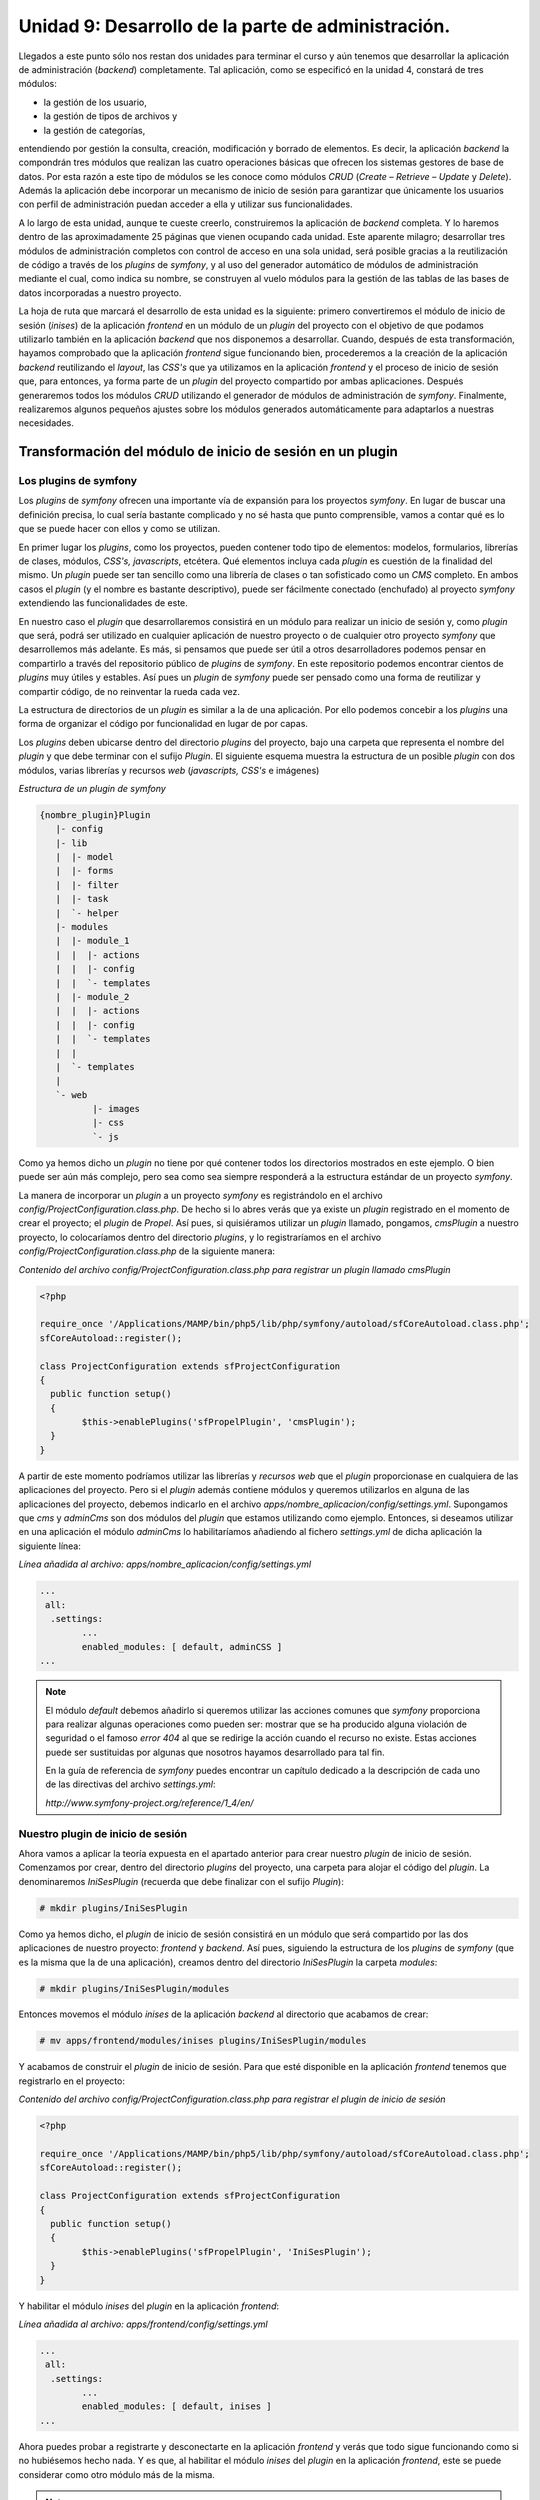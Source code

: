 Unidad 9: Desarrollo de la parte de administración.
===================================================

Llegados a este punto sólo nos restan dos unidades para terminar el curso y aún
tenemos que desarrollar la aplicación de administración (*backend*) completamente.
Tal aplicación, como se especificó en la unidad 4, constará de tres módulos: 

* la gestión de los usuario,
* la gestión de tipos de archivos y
* la gestión de categorías,

entendiendo por gestión la consulta, creación, modificación y borrado de 
elementos. Es decir, la aplicación *backend* la compondrán tres módulos que 
realizan las cuatro operaciones básicas que ofrecen los sistemas gestores de base
de datos. Por esta razón a este tipo de módulos se les conoce como módulos *CRUD*
(*Create – Retrieve – Update* y *Delete*). Además la aplicación debe incorporar
un mecanismo de inicio de sesión para garantizar que únicamente los usuarios con 
perfil de administración puedan acceder a ella y utilizar sus funcionalidades. 

A lo largo de esta unidad, aunque te cueste creerlo, construiremos la aplicación
de *backend* completa. Y lo haremos dentro de las aproximadamente 25 páginas que
vienen ocupando cada unidad. Este aparente milagro; desarrollar tres módulos de
administración completos con control de acceso en una sola unidad, será posible
gracias a la reutilización de código a través de los *plugins* de *symfony*, y 
al uso del generador automático de módulos de administración mediante el cual,
como indica su nombre, se construyen al vuelo módulos para la gestión de las 
tablas de las bases de datos incorporadas a nuestro proyecto.

La hoja de ruta que marcará el desarrollo de esta unidad es la siguiente: primero 
convertiremos el módulo de inicio de sesión (*inises*) de la aplicación *frontend*
en un módulo de un *plugin* del proyecto con el objetivo de que podamos utilizarlo
también en la aplicación *backend* que nos disponemos a desarrollar. Cuando, 
después de esta transformación, hayamos comprobado que la aplicación *frontend*
sigue funcionando bien, procederemos a la creación de la aplicación *backend*
reutilizando el *layout*, las *CSS's* que ya utilizamos en la aplicación *frontend*
y el proceso de inicio de sesión que, para entonces, ya forma parte de un *plugin*
del proyecto compartido por ambas aplicaciones. Después generaremos todos los 
módulos *CRUD* utilizando el generador de módulos de administración de *symfony*.
Finalmente, realizaremos algunos pequeños ajustes sobre los módulos generados
automáticamente para adaptarlos a nuestras necesidades.


Transformación del módulo de inicio de sesión en un plugin
----------------------------------------------------------

Los plugins de symfony
^^^^^^^^^^^^^^^^^^^^^^

Los *plugins* de *symfony* ofrecen una importante vía de expansión para los 
proyectos *symfony*. En lugar de buscar una definición precisa, lo cual sería 
bastante complicado y no sé hasta que punto comprensible, vamos a contar qué es
lo que se puede hacer con ellos y como se utilizan.

En primer lugar los *plugins*, como los proyectos, pueden contener todo tipo de
elementos: modelos, formularios, librerías de clases, módulos, *CSS's, javascripts*,
etcétera. Qué elementos incluya cada *plugin* es cuestión de la finalidad del
mismo. Un *plugin* puede ser tan sencillo como una librería de clases o tan 
sofisticado como un *CMS* completo. En ambos casos el *plugin* (y el nombre es 
bastante descriptivo), puede ser fácilmente conectado (enchufado) al proyecto 
*symfony* extendiendo las funcionalidades de este. 

En nuestro caso el *plugin* que desarrollaremos consistirá en un módulo para 
realizar un inicio de sesión y, como *plugin* que será, podrá ser utilizado en 
cualquier aplicación de nuestro proyecto o de cualquier otro proyecto *symfony*
que desarrollemos más adelante. Es más, si pensamos que puede ser útil a otros
desarrolladores podemos pensar en compartirlo a través del repositorio público 
de *plugins* de *symfony*. En este repositorio podemos encontrar cientos de 
*plugins* muy útiles y estables. Así pues un *plugin* de *symfony* puede ser 
pensado como una forma de reutilizar y compartir código, de no reinventar la 
rueda cada vez.

La estructura de directorios de un *plugin* es similar a la de una aplicación. 
Por ello podemos concebir a los *plugins* una forma de organizar el código por
funcionalidad en lugar de por capas. 

Los *plugins* deben ubicarse dentro del directorio *plugins* del proyecto, bajo
una carpeta que representa el nombre del *plugin* y que debe terminar con el 
sufijo *Plugin*. El siguiente esquema muestra la estructura de un posible *plugin*
con dos módulos, varias librerías y recursos *web* (*javascripts, CSS's* e 
imágenes)

*Estructura de un plugin de symfony*

.. code-block:: bash
	
	{nombre_plugin}Plugin 
	   |- config
	   |- lib
	   |  |- model
	   |  |- forms
	   |  |- filter
	   |  |- task
	   |  `- helper
	   |- modules
	   |  |- module_1
	   |  |  |- actions
	   |  |  |- config 
	   |  |  `- templates
	   |  |- module_2
	   |  |  |- actions
	   |  |  |- config 
	   |  |  `- templates
	   |  |
	   |  `- templates 
	   |   
	   `- web
		  |- images
		  |- css
		  `- js


Como ya hemos dicho un *plugin* no tiene por qué contener todos los directorios
mostrados en este ejemplo. O bien puede ser aún más complejo, pero sea como sea 
siempre responderá a la estructura estándar de un proyecto *symfony*. 

La manera de incorporar un *plugin* a un proyecto *symfony* es registrándolo en 
el archivo *config/ProjectConfiguration.class.php*. De hecho si lo abres verás 
que ya existe un *plugin* registrado en el momento de crear el proyecto; el 
*plugin* de *Propel*. Así pues, si quisiéramos utilizar un *plugin* llamado,
pongamos, *cmsPlugin* a nuestro proyecto, lo colocaríamos dentro del directorio 
*plugins*, y lo registraríamos en el archivo 
*config/ProjectConfiguration.class.php* de la siguiente manera:

*Contenido del archivo config/ProjectConfiguration.class.php para registrar un 
plugin llamado cmsPlugin*

.. code-block:: php

	<?php
	
	require_once '/Applications/MAMP/bin/php5/lib/php/symfony/autoload/sfCoreAutoload.class.php';
	sfCoreAutoload::register();
	
	class ProjectConfiguration extends sfProjectConfiguration
	{
	  public function setup()
	  {
		$this->enablePlugins('sfPropelPlugin', 'cmsPlugin');
	  }
	}


A partir de este momento podríamos utilizar las librerías y *recursos web* que
el *plugin* proporcionase en cualquiera de las aplicaciones del proyecto. Pero 
si el *plugin* además contiene módulos y queremos utilizarlos en alguna de las 
aplicaciones del proyecto, debemos indicarlo en el archivo 
*apps/nombre_aplicacion/config/settings.yml*. Supongamos que *cms* y *adminCms*
son dos módulos del *plugin* que estamos utilizando como ejemplo. Entonces, si
deseamos utilizar en una aplicación el módulo *adminCms* lo habilitaríamos 
añadiendo al fichero *settings.yml* de dicha aplicación la siguiente línea:

*Línea añadida al archivo: apps/nombre_aplicacion/config/settings.yml*

.. code-block:: yaml

	...
	 all:
	  .settings:
		...
		enabled_modules: [ default, adminCSS ]
	...


.. note::

   El módulo *default* debemos añadirlo si queremos utilizar las acciones comunes
   que *symfony* proporciona para realizar algunas operaciones como pueden ser:
   mostrar que se ha producido alguna violación de seguridad o el famoso *error 
   404* al que se redirige la acción cuando el recurso no existe. Estas  acciones
   puede ser sustituidas por algunas que nosotros hayamos desarrollado para tal 
   fin. 

   En la guía de referencia de *symfony* puedes encontrar un capítulo dedicado 
   a la descripción de cada uno de las directivas del archivo *settings.yml*:

   *http://www.symfony-project.org/reference/1_4/en/*


Nuestro plugin de inicio de sesión
^^^^^^^^^^^^^^^^^^^^^^^^^^^^^^^^^^

Ahora vamos a aplicar la teoría expuesta en el apartado anterior para crear 
nuestro *plugin* de inicio de sesión. Comenzamos por crear, dentro del directorio
*plugins* del proyecto, una carpeta para alojar el código del *plugin*. La
denominaremos *IniSesPlugin* (recuerda que debe finalizar con el sufijo *Plugin*):

.. code-block:: bash

	# mkdir plugins/IniSesPlugin


Como ya hemos dicho, el *plugin* de inicio de sesión consistirá en un módulo que
será compartido por las dos aplicaciones de nuestro proyecto: *frontend* y 
*backend*. Así pues, siguiendo la estructura de los *plugins* de *symfony* (que
es la misma que la de una aplicación), creamos dentro del directorio *IniSesPlugin*
la carpeta *modules*:

.. code-block:: bash

	# mkdir plugins/IniSesPlugin/modules


Entonces movemos el módulo *inises* de la aplicación *backend* al directorio que
acabamos de crear:

.. code-block:: bash

	# mv apps/frontend/modules/inises plugins/IniSesPlugin/modules


Y acabamos de construir el *plugin* de inicio de sesión. Para que esté 
disponible en la aplicación *frontend* tenemos que registrarlo en el proyecto:

*Contenido del archivo config/ProjectConfiguration.class.php para registrar el
plugin de inicio de sesión*

.. code-block:: php

	<?php
	
	require_once '/Applications/MAMP/bin/php5/lib/php/symfony/autoload/sfCoreAutoload.class.php';
	sfCoreAutoload::register();
	
	class ProjectConfiguration extends sfProjectConfiguration
	{
	  public function setup()
	  {
		$this->enablePlugins('sfPropelPlugin', 'IniSesPlugin');
	  }
	}

Y habilitar el módulo *inises* del *plugin* en la aplicación *frontend*:

*Línea añadida al archivo: apps/frontend/config/settings.yml*

.. code-block:: yaml

	...
	 all:
	  .settings:
		...
		enabled_modules: [ default, inises ]
	...


Ahora puedes probar a registrarte y desconectarte en la aplicación *frontend* y
verás que todo sigue funcionando como si no hubiésemos hecho nada. Y es que, al
habilitar el módulo *inises* del *plugin* en la aplicación *frontend*, este se
puede considerar como otro módulo más de la misma.

.. note::

	Los cambios realizados exigen limpiar la cache para que sean efectivos.


Bueno, ahora que hemos comprobado que todo sigue funcionando, hay que realizar 
algunos retoques para que el módulo *inises* pueda ser realmente utilizado por
otras aplicaciones. En efecto, observa que la acción *executeSignin()* de dicho
módulo realiza una redirección a la acción *executeIndex()* del módulo *gesdoc*:

*Código de la acción executeSignin() del archivo:
plugins/IniSesPlugin/modules/inises/actions/actions.class.php*

.. code-block:: php

        <?php 
        ...
	public function executeSignIn(sfWebRequest $request)
		{
			$this -> form = new LoginForm();
			
			if ($request->isMethod('post'))
			{
				$datos = $request -> getParameter($this->form -> getName());
				$this->form->bind($datos);
				if ($this->form->isValid())
				{
					$usuario = $this -> compruebaUsuario($datos);
					if($usuario instanceof Usuarios) // Existe el usuario con los datos dados
	
					{
						$this -> getUser() -> setAuthenticated(true);
						$this -> getUser() -> setAttribute('id_usuario', $usuario -> getIdUsuario());
						$this -> asociaCredenciales($usuario);
						$this -> redirect('gesdoc/index');
	
					}
					else
					{
						$this -> mensaje = 'Usuario no autorizado';
					}
				}
			}
		}


Observa la línea resaltada que es donde se hace dicha redirección. Esto tiene
sentido cuando es la aplicación *frontend* la que utiliza el inicio de sesión, 
ya que dispone de un módulo denominado así y es allí donde queremos ir cuando 
el proceso de registro de un usuario en la aplicación *frontend* tiene éxito. 
Pero cuando sea otra la aplicación que haga uso del módulo *inises* el proceso 
fallará, ya que por lo general no existirá un módulo denominado *gesdoc* en la 
nueva aplicación, y la redirección cuando se registre satisfactoriamente un 
usuario debe realizarse al módulo y acción que esta nueva aplicación decida. Para
arreglar esto, y aunque aún no lo hemos explicado, utilizaremos el sistema de
enrutamiento de *symfony*. 

En lugar de redirigir a una acción concreta, realizaremos una redirección a una 
ruta y será la aplicación en cuestión quien defina el módulo y la acción 
correspondiente a esa ruta. Las rutas se especifican en los argumentos de las
funciones que esperan pares módulos/acción (como *redirect(), url_for(), 
link_to()*, etcétera) con el nombre que se les haya asignado precedido por el
carácter '@'. De esa forma *symfony* reconoce que debe buscar un par
módulo/acción en el archivo *apps/nombre_aplicacion/config/routing.yml* bautizado
con el nombre indicado tras el carácter '@'. 

Así pues sustituimos en la acción *executeSignin()* del módulo *inises* la ruta 
concreta *'gesdoc/index'* por la ruta parametrizada *'@pagina_inicial'* (este 
nombre lo hemos decidido nosotros).

*Parametrización de la redirección a la acción @pagina_inicial en el archivo
plugins/IniSesPlugin/modules/inises/actions/actions.class.php*

.. code-block:: php

        <?php
	...
	$this -> redirect('@pagina_inicial');
	...


Y en el archivo *apps/frontend/config/routing.yml* añadimos la ruta denominada 
*@pagina_inicial*:

*Trozo del archivo  apps/frontend/config/routing.yml donde se define la ruta 
@ pagina_inicial*

.. code-block:: yaml

	...
	pagina_inicial:
	  url:   /inicio
	  param: { module: gesdoc, action: index }
	...


Por la misma razón debemos parametrizar la redirección que se hace en la acción
*executeSignout()* del módulo *inises* hacia *'gesdoc/index'*. Llamaremos a esta
nueva ruta *'@logout'*. Dicha acción quedaría:

*Código de la acción executeSignOut del archivo 
plugins/IniSesPlugin/modules/inises/actions/actions.class.php*

.. code-block:: php

        <?php
        ...
	public function executeSignOut(sfRequest $request)
	{
		session_destroy();
		$this -> redirect('@logout');
	}


Y tenemos que añadir dicha ruta a la aplicación *frontend*:

*Trozo del archivo  apps/frontend/config/routing.yml donde se define la ruta @ 
logout*

.. code-block:: yaml
	
	...
	logout:
	  url:   /salir
	  param: { module: gesdoc, action: index }
	…


Como hemos tocado archivos de configuración debemos borrar la caché de *symfony*
antes de volver a ejecutar la aplicación.

.. code-block:: bash

	# symfony cc
 
 
Y ya puedes comprobar que todo sigue funcionando igual que antes. La diferencia 
es que tenemos parametrizadas las redirecciones del módulo de inicio de sesión 
de manera que es la aplicación la que decide, mediante la definición de las rutas
*@pagina_inicial* y *@logout*, las acciones a las que se debe redirigir el inicio 
de sesión cuando un usuario se registra adecuadamente o cuando desea desconectarse
de la aplicación. Ahora el *plugin* sí es completamente reutilizable. Es 
importante que observes que aunque sean muchas las líneas que ha ocupado explicar
la transformación del módulo de inicio de sesión en un *plugin*, los cambios
realizados sobre el código son muy pocos. Resumiendo:

* Se crea el directorio para alojar el *plugin*

* Se reubica el módulo de inicio de sesión

* Se parametrizan las redirecciones de este módulo con rutas de *symfony*

* Se definen las rutas en la aplicación.

Cualquier aplicación que utilice este *plugin* para llevar a cabo el inicio de
sesión tan solo tendrá que habilitar el módulo *inises* y definir en su archivo
*routing.yml* las rutas *@pagina_inicial* y *@logout*.


Desarrollo de la aplicación de administración (backend).
--------------------------------------------------------

Creación de la aplicación backend
^^^^^^^^^^^^^^^^^^^^^^^^^^^^^^^^^^^^^^^^^^^^^^^^

Según lo especificado en la unidad 4, la aplicación de administración debe 
facilitar la gestión de las categorías, los tipos de ficheros admitidos y los 
usuarios de la aplicación. Además el acceso a estas funcionalidades debe estar 
restringidos a los usuarios con perfil administrador. 

En este apartado construiremos el esqueleto funcional de la aplicación, 
entendiendo por tal lo siguiente:

* el *layout* y el menú de la aplicación,
* las *CSS's* para la visualización de la aplicación,
* el procedimiento de inicio de sesión para garantizar que únicamente los 
  administradores puedan utilizar la aplicación de administración.

Una vez hecho esto generaremos automáticamente los módulos de administración y 
la aplicación quedará prácticamente finalizada.

Comenzamos por generar la aplicación *backend*:

.. code-block:: bash

	# symfony generate:app backend


Ahora vamos a construir el *layout* y el menú de la misma. En realidad lo que
haremos será reutilizar el mismo *layout* de la aplicación *frontend* y modificar
su menú:

.. code-block:: bash

	# cp apps/frontend/templates/layout.php apps/backend/templates
	# cp apps/frontend/templates/_menu.php apps/backend/templates


Y cambiamos el código del menú por el siguiente:

*Código del partial: apps/backend/templates/_menu.php*

.. code-block:: html+php

	<?php if($sf_user -> hasCredential('administracion')): ?>
		<?php echo link_to('Usuarios','gesusu/index') ?> |
		<?php echo link_to('Categorias','gescat/index') ?> |
		<?php echo link_to('Tipos de archivos','gestip/index') ?> |
		<?php echo link_to('Ayuda','gesdoc/ayuda') ?> |
	<hr/>
	<?php endif; ?>


Reutilizaremos las mismas *CSS's* que hemos aplicado en la aplicación *frontend*.
Esto se indica en el archivo *view.yml* de la aplicación:

Contenido del archivo: apps/backend/config/view.yml

.. code-block:: yaml

	default:
	  http_metas:
		content-type: text/html
	
	  metas:
		title:        Gestor Documental
		description:  Un gestor documental construido con symfony para un curso de Mentor
		keywords:     symfony, gestor_documental, mentor
		language:     es
		robots:       index, follow
	
	  stylesheets:    [ default_administrador.css, admin.css, menu.css ]
	
	  javascripts:    [ ]
	
	  has_layout:     true
	  layout:         layout


Hemos aprovechado para definir los atributos *metas* que se enviarán en las 
respuestas *HTTP* generadas por la aplicación *backend*.

Ahora vamos a definir la seguridad de la aplicación exigiendo que todas sus 
acciones sean seguras por defecto (requieran autentificación) y sólo puedan ser
utilizadas por aquello usuarios con credencial de administración. Como ya hemos
estudiado, todo esto se realiza a través del fichero *security.yml* de la
aplicación:

Contendido del archivo: apps/backend/config/security.yml

.. code-block:: yaml

	default:
	  is_secure: true
	  credentials: administracion


Y ahora nos queda implementar el proceso de inicio de sesión, para lo cual 
utilizaremos nuestro recién horneado *plugin IniSesPlugin* que ya tenemos
registrado en el proyecto. Únicamente nos queda habilitar el módulo *inises* en
la aplicación *backend*:

*Línea añadida al archivo: apps/backend/config/settings.yml*

.. code-block:: yaml

	...
	 all:
	  .settings:
		...
		enabled_modules: [ default, inises ]
	...


Y ya lo tenemos disponible, pero recuerda que este módulo requiere que se definan 
las rutas *@pagina_inicial* y *@logout* para saber donde tiene que redirigir la 
acción cuando el usuario se registre con éxito y cuando se desconecte. Dichas 
rutas se añaden al archivo *routing.yml* de la aplicación:

Rutas añadidas al archivo: apps/backend/config/routing.yml

.. code-block:: yaml

	...
	pagina_inicial:
	  url:   /inicio
	  param: { module: gesusu, action: index }
	
	logout:
	  url:   /salir
	  param: { module: inises, action: signIn }
	...


Hemos decidido que la acción inicial tras el proceso de *login* sea la acción
*index* del módulo de gestión de usuarios *gesusu*, el cual aún tenemos que
desarrollar. Y la acción que se ejecute tras la desconexión sea la acción 
*signIn* del módulo *inises*, el cual  presenta el formulario de inicio de sesión
al usuario.

Con esto ya tenemos lo que hemos llamado esqueleto de la aplicación *backend*
finalizado. Ahora puedes probar la aplicación mediante la siguiente *url*:

.. code-block:: bash

	http://localhost/gestordocumental/web/backend_dev.php/inises/signIn

Te mostrará el formulario de inicio de sesión. Puedes probar a introducir un 
usuario con perfil administrador para probar que todo marcha, el problema es que
como aún no hemos desarrollado el módulo *gesusu, symfony* te advertirá de ello
cuando tenga lugar la redirección. 


El generador automático de módulos de administración.
^^^^^^^^^^^^^^^^^^^^^^^^^^^^^^^^^^^^^^^^^^^^^^^^^^^^^

Casi todas las aplicaciones *web* incorporan una sección para la administración
de la misma. Qué es lo que se vaya a administrar dependerá obviamente de la 
aplicación en sí aunque, generalmente, una parte importante de “lo administrable”
se corresponde con colecciones de elementos almacenados en una base de datos. 
Si, por ejemplo, la aplicación admite el registro de usuarios, será necesario 
una sección para la administración de los mismos. La administración de este tipo 
de colecciones de elementos suele presentar una interfaz común que consiste en 
4 operaciones:

* creación de datos (Create)
* recuperación de datos (Retrieve)
* actualización de datos (Update) y
* borrado de datos (Delete)

Lo que se conoce ampliamente como una interfaz *CRUD*, acrónimo de *Create, 
Retrieve, Update* y *Delete*. 

*Symfony* incorpora una poderosa herramienta mediante la cual se generan de forma 
automática módulos *CRUD* para la administración de los objetos de su modelo.
Estos objetos, como ya hemos aprendido a lo largo del curso, presentan este tipo 
de interfaz a través de los métodos que se muestran en la tabla siguiente: 	

================ ====================== ========================================
Operación        Método                 Ejemplo
================ ====================== ========================================
*Create*         *new()*                *Usuarios → new()*

*Retrieve*       *retrieveByPk()*       *UsuariosPeer → retrieveByPK(5)*
                 *doSelect()*
                 *doSelectOne()*
                 
*Update*         *save()*               *Usuarios → save()*

*Delete*         *delete()*             *Usuarios → delete();*
================ ====================== ========================================


Gracias a esta interfaz uniforme que presentan los objetos de *Propel* es posible
la generación automática de módulos *CRUD* para cualquier objeto del modelo.

Por otro lado, los módulos *CRUD*, necesitan presentar al usuario formularios para
solicitar los datos que requieren para dar de alta un nuevo objeto, actualizarlo,
eliminarlo o recuperarlo. Como a lo mejor habrás deducido, el generador automático
de *symfony* utiliza los formularios y filtros que se han generado mediante la
tarea *propel:build-forms* y *propel:build-filter*, alguno de los cuales hemos
introducido y utilizado en la unidad anterior. Así pues, las bases sobre las que
se asientan los módulos de administración generados automáticamente son los 
objetos, formularios y filtros del *ORM* que utilicemos en nuestro proyecto: 
*Propel* o *Doctrine*, lo cual proporciona al desarrollador, no solo la
posibilidad de reutilización, sino una gran flexibilidad para cambiar el 
comportamiento de las operaciones *CRUD* mediante la extensión de dichos objetos.

Como veremos en breve, el código que se genera en cada uno de estos módulos es
prácticamente inexistente, y se limita por una parte a extender unas clases bases
comunes a todos los módulos de administración, y por otra a la generación de un 
importante fichero de configuración, denominado *generator.yml*, cuya manipulación
por parte del desarrollador, posibilitará modificar el comportamiento por defecto
del módulo generado. Cuando el *framework* ejecuta uno de estos módulos, construye
a partir de dicho fichero de configuración el código real que será ejecutado en 
el servidor. Dicho código se graba en el directorio *cache* del proyecto la 
primera vez que se solicita la ejecución del módulo y, a partir de ese momento y
hasta que la caché vuelva a ser limpiada mediante la tarea *cache:clear (symfony
cc)*, el *framework* hará uso de este código generado “al vuelo”. 

En ocasiones el módulo generado por defecto cubre las necesidades de la aplicación,
pero la mayor parte de las veces será necesario modificar el fichero 
*generator.yml* para configurar el módulo como deseamos. La principal dificultad
a la que se enfrenta el programador cuando utiliza la generación automática de 
módulos de administración es conocer la enorme cantidad de elementos que admite 
este fichero. Si se desea realizar muchos cambios sobre el módulo por defecto es
imprescindible conocer en profundidad dichos elementos y su sintaxis. 

Además, si la manipulación del fichero de configuración del módulo de 
administración generado automáticamente no fuese suficiente, también podemos
modificar el comportamiento de las acciones y plantillas por defecto mediante 
su redefinición en el fichero de acciones  o plantillas del propio módulo. 
También debemos tener en cuenta que podemos extender tanto los objetos *Propel*
como los formularios para conseguir nuestro propósitos. Con lo cual las 
posibilidades de adaptación de estos módulos sólo tienen como límite el 
conocimiento y habilidad del desarrollador.

Hasta el momento todo ha podido sonar un poco abstracto, no obstante es la base 
teórica mínima necesaria para enfrentarse a la generación automática de módulos
de administración de *symfony*. En los siguientes apartados mostraremos cómo 
utilizar en la práctica esta potente herramienta.


Generación de los módulos de administración
^^^^^^^^^^^^^^^^^^^^^^^^^^^^^^^^^^^^^^^^^^^

Y ahora la magia. Primero invocamos el abracadabra:

.. code-block:: bash

	# symfony propel:generate-admin backend Usuarios –-module=gesusu
	# symfony propel:generate-admin backend Tipos –-module=gestip
	# symfony propel:generate-admin backend Categorias -–module=gescat

Y entonces … ¡tachán!, ¡tachán! con todos ustedes … ¡Los módulos de 
administración!. Fin de la aplicación. Bueno casi. Aún nos quedan unos cuantos
retoques y algunas explicaciones. Por lo pronto vamos a probar los módulos que
nos han generado las instrucciones anteriores. Como habrás imaginado cada una de
las líneas genera un módulo de la aplicación *backend* sobre los objetos *Usuarios,
Tipos* y *Categorias* respectivamente y cuyos nombres son *gesusu, gestip* y
*gescat*. 

Para probarlos debemos registrarnos en la aplicación *backend* como usuario
administrador, ya que hemos especificado en los archivos de seguridad de la
misma que todos los módulos requieren, por defecto, autentificación por parte
del usuario. Tras el proceso de inicio de sesión la aplicación mostrará la
pantalla correspondiente a la acción *index* del módulo *gesusu*, que como podrás
ver se corresponde con un listado de usuarios con filtro de búsqueda. Desde el
menú podemos acceder también a las acciones *index* de los módulos *gestip* y
*gescat* que nos muestran listados con filtros de búsqueda para tipos de archivos
y categorías respectivamente. Juega un rato con los tres módulos. Advertirás que
prácticamente tenemos la aplicación resuelta.

Como has podido comprobar cada módulo consiste en dos pantallas; la primera es 
un listado de elementos con un filtro para realizar búsquedas, y la segunda es 
una pantalla de edición para añadir nuevos elementos o editar los que ya existen.
También podemos borrar los elementos uno a uno, o varios de una vez 
seleccionándolos y eligiendo la opción borrar del desplegable que aparece bajo el
listado. Es decir, se pueden realizar las cuatro operaciones básicas de gestión
*C-R-U-D*.

Una vez que salgamos de nuestro asombro caeremos en la cuenta de hay unas pocas
cosas que no cuadran. Para comenzar la interfaz se presenta en inglés. Así que
vamos a realizar un listado de las cosas que nos gustaría modificar. El resto de
la unidad explicará como realizar estos cambios. De esta manera ofreceremos de
una forma operativa la técnica a seguir para trabajar con los módulos de
administración generados automáticamente. 


Cambios propuestos para adaptar los módulos de administración a nuestras necesidades.
^^^^^^^^^^^^^^^^^^^^^^^^^^^^^^^^^^^^^^^^^^^^^^^^^^^^^^^^^^^^^^^^^^^^^^^^^^^^^^^^^^^^^

Vamos a construir una lista de tareas (*TO-DO*) con los cambios que nos gustaría
realizar sobre los módulos generados:

**Para todos los módulos**

* Presentar la interfaz en castellano.

* Los títulos de las pantallas se corresponden con los nombre de los módulos 
  (*Gesusu List, New Gesusu, Edit Gesusu*), lo cual no es muy presentable, sería
  preferible títulos más descriptivos como *Listado de usuarios, Edición del 
  usuario 'anselmo'*, etcétera.

* Los listados muestran páginas de 20 elementos. Deseamos reducirlos a 10.

**Módulo gesusu**

* **Listado**

  * Quitar el campo *'password'* del listado, ya que no da ninguna información
    útil y ocupa un espacio innecesario.
  * Quitar el campo *'password'* del filtro, ya que no tiene sentido realizar una
    búsqueda por un *password* encriptado.
    
* **Edición**

  * Convertir el campo *'perfil'* en un desplegable con los valores *'lector', 
    'autor'* y *'administrador'*, para evitar que se introduzcan valores que no 
    reconoce la aplicación.
  * Cambiar el proceso de grabado de los datos para que el valor del *'password'*
    que introduzca el usuario administrador se grabe en la base de datos 
    encriptado con el algoritmo *MD5*, ya que si no se hace así los usuarios que
    se den de alta mediante este módulo no podrán registrarse jamás en la
    aplicación.

**Módulo gescat**

* **Listado**

    Quitar del filtro el elemento *'Documento categoria list'*. Este campo 
    representa las relaciones de cada categoría con los documentos existentes. 
    En nuestro caso, el número de documentos que se registrarán será muy grande 
    y, por tanto, este campo de búsqueda será prácticamente inmanejable.

* **Edición**

    Quitar el elemento *'Documento categoria list'*, ya que es el usuario que 
    sube documentos quien realiza la asociación de categorías.

**Módulo tipos**

No necesita más cambios que los que se han propuesto comunes a todos los módulos.


Estructura de un módulo de administración generado automáticamente.
^^^^^^^^^^^^^^^^^^^^^^^^^^^^^^^^^^^^^^^^^^^^^^^^^^^^^^^^^^^^^^^^^^^

Antes de emprender las acciones pertinentes para realizar los cambios que hemos 
propuesto en el apartado anterior, echaremos un vistazo a la estructura de uno 
de los módulos de administración generados automáticamente. Pongamos por caso 
el módulo de gestión de tipos de archivos. 

Los módulos de administración generados automáticamente, como todos los módulos 
de *symfony*, estan compuesto por los directorios *actions* y *templates*. Además
requieren el directorio de configuraciones (*config*) y el de librerías (*lib*):

*Estructura de un módulo de administración generado automáticamente:*

.. code-block:: bash

	gestip
	|-actions
	| `-actions.class.php
	|-config
	| `-generator.yml
	|-lib
	| |-gestipGeneratorConfiguration.class.php
	| `-gestipGeneratorHelper.class.php
	`-templates


Si abres cada uno de los ficheros que componen el módulo podrás comprobar que, 
salvo *generator.yml*, están prácticamente vacíos, únicamente contienen 
declaraciones de clases que derivan de otras clases base. Además no hay ningún 
archivo de plantilla. La razón de todo esto es que el auténtico código que se
ejecuta cuando el módulo es invocado no es exactamente este, sino que sirve como
“semilla” para la generación “al vuelo” del código que realmente será ejecutado
y que se almacena en el directorio *cache* de la aplicación. La generación de
este nuevo código se realiza según lo especificado en el archivo de configuración
*generator.yml*, el cual podemos modificar para cambiar el comportamiento por
defecto del módulo. Si quieres ver este código generado “al vuelo” no tienes más
que ejecutar al menos una vez el módulo en cuestión y navegar por el directorio
*cache*. En el caso del módulo *gestip*, puedes ver el código en 

*cache/backend/dev/modules/autoGestip/*

si has utilizado el controlador de desarrollo, o en

*cache/backend/prod/modules/autoGestip/*

si utilizaste el controlador de producción.

Ahora puedes ver código contundente, puro y duro, con acciones concretas y gran
cantidad de elementos parciales en las vistas (*partials*) que implementan de 
una manera modular las vistas arrojadas por estos módulos de administración. 
Echa un vistazo a este código, es un buen ejemplo de código bien horneado, 
elegante y bien refactorizado. 

La siguiente tabla muestra el nombre y un pequeño resumen de las acciones que 
se generan en los módulos de administración:

======================= ========================================================
**Acción**              **Descripción**
======================= ========================================================
*executeIndex()*        Elabora un listado paginado de elementos. 

*executeFilter()*       Ejecuta el filtrado con los datos que les llega desde el
                        formulario de búsqueda de la pantalla donde se listan 
                        los elementos
                        
*executeNew()*          Acción que se ejecuta cuando se solicita la creación de
                        un nuevo elemento. Muestra un formulario de edición 
                        vacío.
                        
*executeCreate()*       Realiza el grabado (creación) del elemento cuyos datos 
                        se han introducido en el formulario enviado por la 
                        acción anterior.
                        
*executeEdit()*         Acción que se ejecuta cuando se solicita la edición de
                        un elemento existente.
                        
*executeUpdate()*       Realiza el grabado (actualización) del elemento cuyos 
                        datos se han introducido en el formulario enviado por la
                        acción anterior.
                        
*executeDelete()*       Realiza el borrado de un elemento

*executeBatch()*        Realiza la acción por lotes seleccionada en el 
                        desplegable de la pantalla donde se muestra el listado
                        de elemento.
                        
*executeBatchDelete()*  Realiza la acción de borrado por lotes. En realidad, 
                        esta acción es llamada por la acción anterior cuando se
                        ha elegido la opción 'Borrar' del desplegable de 
                        acciones por lotes.
                        
*processForm()*         Procesa el formulario de edición o creación de elementos

*getFilters()*          Devuelve un array con los filtros aplicados que están
                        almacenados en la sesión.
                        
*setFilters()*          Define los filtros a aplicar en el listado

*getPager()*            Devuelve el objeto *Pager* (paginado)

*getPage()*             Devuelve la página actual del paginado

*setPage()*             Define la página que se debe mostrar en el paginado

*buildCriteria()*       Construye el criterio con el listado

*addSortCriteria()*     Añade un criterio de ordenación para el listado

*getSort()*             Devuelve la columna por la que se está ordenando 
                        actualmente el listado
                        
*setSort()*             Define la columna por la que debe ordenarse el listado
======================= ========================================================

Todas estas funciones pueden ser redefinidas en el archivo de acciones del módulo
*apps/nombre_aplicacion/modules/nombre_modulo/actions/actions.class.php*, el 
cual, como ya hemos visto, originalmente está vacío. Es decir, si creamos una
función en el archivo de funciones que se llame como algunas de las que hemos 
enumerado en la tabla anterior, *symfony* ejecutará esta nueva acción en lugar 
de la existente en el archivo de acciones generado al vuelo y ubicado en el 
directorio *cache*. Así pues, si deseamos cambiar el comportamiento de una de
estas acciones podemos copiar el código del fichero de la caché en el archivo 
de acciones del módulo y modificarlo a nuestro antojo.

La siguiente tabla muestra las plantillas y *partials* que se generan el los 
módulos de administración:

=================== ============================================================
Plantilla           Descripción
=================== ============================================================
*_assets.php*       Arroja las *CSS's* y *Javascript* que utilizará la plantilla

*_filters.php*      Pinta el filtro de búsqueda

*_filters_field.php*Pinta un campo del filtro de búsqueda

*_flashes.php*      Pinta los mensajes *flash*

*_form.php*         Pinta el formulario de edición o creación

*_form_actions.php* Pinta las acciones del formulario de edición o creación

*_form_field.php*   Pinta un campo del formulario de edición o creación

*_form_fieldset.php*Pinta un conjunto de campos del formulario de edición o
                    creación
                    
*_form_footer.php*  Pinta el pie de formulario de edición o creación

*_form_header.php*  Pinta la cabecera del formulario de edición o creación

*_list.php*         Pinta el listado de elementos

*_list_actions.php* Pinta las acciones del listado de elementos

*_list_batch_actions.php* Pinta la lista de acciones por lotes del listado 
                          de elementos
                          
*_list_field_boolean.php* Pinta un campo booleano en la lista de elementos

*_list_footer.php*  Pinta el pie de la lista de elementos

*_list_header.php*  Pinta la cabecera del listado de la lista de elementos

*_list_td_actions.php* Pinta las acciones sobre un elemento de la lista de
                       elementos
                       
*_list_td_batch_actions.php* Pinta las casillas de verificación en cada fila
                             de la lista de elementos
                             
*_pagination.php*   Pinta el paginado de la lista de elementos

*editSuccess.php*   Plantilla que pinta la vista de edición

*indexSuccess.php*  Plantilla que pinta vista con el listado de elementos

*newSuccess.php*    Plantilla que pinta la vista de creación
=================== ============================================================


Como puedes observar las tres plantillas principales están fragmentadas en
numerosos *partials* que permiten un control flexible sobre su aspecto final.
Si deseamos cambiar algunas de estas plantillas o *partials* no tenemos más que
crear un fichero con el nombre de la  plantilla o *partial* en el directorio 
*templates* del módulo (*apps/nombre_aplicacion/modules/nombre_module/templates*)
y escribir el código correspondiente. El *framework* utilizará este nuevo fichero
en lugar del creado “al vuelo” en el directorio *cache*. Como punto de partida 
del código de estos ficheros podemos utilizar una copia del original (el del 
directorio *cache*).

Por tanto las posibilidades de modificación son espectaculares. De todas formas, 
antes de redefinir una función de las acciones o una plantilla/*partial*, lo más
natural es procurar realizar la modificación a través del archivo de
configuración *generator.yml*, el cual nos permite un amplio control sobre el
comportamiento del módulo.

En definitiva, combinando la capacidad de control que ofrece el fichero
*generator.yml*, las posibilidad de redifinir las acciones y plantillas del
módulo y la posibilidad de modificar y extender los objetos, los formularios y
los filtros de *Propel*, podremos hacer prácticamente cualquier cosa que se nos
ocurra a partir de los módulos de administración generados automáticamente. La
aplicación *frontend* que hemos desarrollado a lo largo del curso, por ejemplo,
se podría haber construido a partir de un módulo de administración generado
automáticamente sobre el objeto *Documentos*. Aunque dado las peculiaridades de
dicha aplicación se precisaría un conocimiento bastante profundo de esos módulos
de administración, conocimiento que únicamente con la práctica y mostrando una
actitud de aprendizaje continuo y autónomo se puede lograr.


El fichero de configuración generator.yml
^^^^^^^^^^^^^^^^^^^^^^^^^^^^^^^^^^^^^^^^^

Antes de enfrentarnos a la implementación de las modificaciones propuestas en 
el apartado 2.4 vamos a realizar una descripción básica del fichero de 
configuración *generator.yml*, a partir del que se pueden realizar muchísimos 
cambios sobre el comportamiento por defecto de los módulos generados 
automáticamente. De hecho es la primera vía que debemos tomar cuando el módulo 
de administración no satisface completamente nuestras necesidades. 

El número de opciones disponibles es enorme y no vamos a tratarlas todas. La
guía de referencia de *symfony* es el recurso más completo y organizado donde 
podemos encontrar todos los elementos admitidos por el fichero de configuración
*generator.yml* así como su sintaxis. En este apartado nos limitaremos a 
describir la estructura de dicho fichero y los elementos más usados.

Comenzaremos por echar un vistazo al contenido del fichero *generator.yml*
original, antes de realizar ningún cambio:

*Contenido del fichero:
apps/nombre_aplicacion/modules/nombre_modulo/config/generator.yml*

.. code-block:: yaml

	generator:
	  class: sfPropelGenerator
	  param:
		model_class:           Tipos
		theme:                 admin
		non_verbose_templates: true
		with_show:             false
		singular:              Tipos
		plural:                Tiposs
		route_prefix:          tipos
		with_propel_route:     1
		actions_base_class:    sfActions
	
		config:
		  actions: ~
		  fields:  ~
		  list:    ~
		  filter:  ~
		  form:    ~
		  edit:    ~
		  new:     ~


La modificación de los módulos de administración se lleva a cabo añadiendo 
elementos a cada una de las 7 subsecciones de que consta la sección *config* del
archivo anterior. Cada subsección define una parte del módulo de administración.

============== =================================================================
Subsección     Descripción
============== =================================================================
*actions*      Define las acciones por defecto tanto del listado de elementos 
               como del formulario de edición/creación
               
*fields*       Configuración de los campos del objeto (tabla) que se gestiona

*list*         Configuración del listado de elementos

*filter*       Configuración del filtro de búsqueda

*form*         Configuración del formulario de edición/creación

*edit*         Configuración específica de la pantalla de edición de elementos

*new*          Configuración específica de la pantalla de creación de elementos
============== =================================================================

**Columnas reales y virtuales**

Hay muchas opciones que toman como argumento una lista de campos. Cada campo 
puede ser el nombre de una columna real o virtual. Una columna real es aquella
que existe en la definición de la tabla representada por el modelo en cuestión,
mientras que la columna virtual no existe como tal. En ambos casos es necesario 
que se haya definido en el modelo correspondiente un método *getter*
(*get{NombreColumna()*) con el nombre de la columna que se quiere mostrar. En 
el caso de que la columna sea real, estos métodos ya están definidos en el modelo.
Pongamos a nuestro modelo como ejemplo: para el modelo *Usuarios*, que representa
registros de la tabla *usuarios*, ya existen *getters* para las columnas reales
*nombre, apellidos , username, password* y *perfil*. Pero además podemos definir
columnas virtuales sin más que definir nuevos *getters*. Supongamos que deseamos 
mostrar las iniciales de del nombre y apellidos del usuario. Podemos definir el
*getter getIniciales()* de manera que devuelva las *iniciales* que deseamos. 
Entonces podremos tratar en el archivo de configuración el término  iniciales 
(que es una columna virtual) como cualquier otro campo del modelo.

**Placeholders**

Otras opciones toman como argumentos los denominador *placeholders* que son 
cadenas de la forma *%%NAME%%*, donde la cadena *NAME* puede ser cualquier cosa 
que pueda ser convertida a un *getter* existente. Por ejemplo, si estamos
trabajando en el módulo de administración del modelo *Usuarios*, el *placeholder
%%nombre%%* será reemplazado por el resultado de ejecutar *$usuario → getNombre()*.
Los *placeholders* son dinámicamente reemplazados en tiempo de ejecución según 
el objeto asociado con el contexto actual.

**Credenciales**

Las acciones que se muestran tanto en el listado como en los formularios de 
edición y creación, pueden ser ocultadas en función de las credenciales del
usuario. Esto se hace mediante la opción *credential*. Es importante indicar que
esta opción del fichero *generator.yml* únicamente se ocupa de ocultar las 
acciones, no de evitar su ejecución. Es decir, si introducimos directamente la 
*url* que provoca la acción que se ha ocultado mediante la opción *credential*
del módulo, dicha acción se ejecutará. La manera de evitar esto, como habrás 
podido deducir, es mediante la creación de un fichero *security.yml* para el
módulo con las opciones adecuadas de seguridad.

**Herencia de la configuración.**

Hemos visto que la configuración del módulo de administración se establece en 7
subsecciones. Pues bien, dicha configuración se realiza en cascada según las 
siguiente reglas:

* las subsecciones *new* y *edit* derivan de la subsección *form*, que a su vez 
  deriva de *fields*,

* la subsección *list* deriva de *fields* y

* la subsección *filter* deriva de *fields*.

El término herencia tiene el significado que se le da en la *POO*, es decir, los
elemento derivados heredan las propiedades de los elementos padres por defecto, 
y si es necesario se puede cambiar este comportamiento en la definición de ellos
mismos.

En la guía de referencia de *symfony* encontrarás todas las opciones que permiten
cada una de la subsecciones de configuración. Utilizaremos algunas de ellas para 
realizar las modificaciones que hemos propuesto en el apartado 2.4.


Implementación de las modificaciones propuestas
^^^^^^^^^^^^^^^^^^^^^^^^^^^^^^^^^^^^^^^^^^^^^^^

Llegó el momento de aplicar toda la teoría anterior para realizar las 
modificaciones que hemos propuesto en el apartado 2.4. Dejaremos la traducción
de la interfaz para la próxima unidad, ya que allí trataremos el tema de la 
internacionalización de aplicaciones con *symfony*. Para las demás modificaciones 
ya conocemos las herramientas necesarias.

Ajustes globales
################

**Títulos**

Lo primero que haremos es cambiar los títulos de las pantallas por otros más 
apropiados. Para lo cual utilizamos la opción *title*, que está disponible en las
subsecciones *list, edit* y *new*.

*Uso de la opción title al fichero de configuración:
apps/backend/modules/gesusu/config/generator.yml*
 
.. code-block:: yaml

	... 
	list:
	 title: Listado de Usuarios
	...
	edit:
	 title: Edición del usuario %%nombre%% %%apellidos%%
	new:
	 title: Nuevo Usuario


Observa el uso de los *placeholders %%nombre%%* y *%%apellidos%%* en el título
para la pantalla de edición. Cuando se edita un usuario, tenemos disponible un
objeto usuario determinado. Cuando se genera “al vuelo” el código del módulo, 
*symfony* interpreta los *placeholders* anteriores como *$usuario → getNombre()*
y *$usuario → getApellidos()* respectivamente.

Hacemos lo mismo con los módulos *gestip* y *gesusu*:

Uso de la opción *title* al fichero de configuración:
apps/backend/modules/gestip/config/generator.yml

.. code-block:: yaml

	... 
	list:
	 title: Listado de tipos de archivos permitidos
	...
	edit:
	 title: Edición del tipo %%nombre%%
	new:
	 title: Nuevo tipo de archivo permitido


Uso de la opción *title* al fichero de configuración:
apps/backend/modules/gescat/config/generator.yml

.. code-block:: yaml

	... 
	list:
	 title: Listado de categorías
	...
	edit:
	 title: Edición de la categoria %%nombre%%
	new:
	 title: Nueva categoría 


De nuevo hemos aplicado *placeholders* para definir el título de la pantalla de
edición tanto de tipos de archivos permitidos como de categorías. 

Ahora puedes probar a navegar por todas las pantallas de la aplicación y 
comprobar el resultado de las modificaciones realizadas en los ficheros de
configuración.

**Paginado**

A continuación vamos a definir paginados de 10 elementos en cada uno de los
módulos de administración. La opción *max_per_page*, disponible en la subsección 
*list* ajusta este comportamiento:

Uso de la opción max_per_page en los ficheros de configuración: 
apps/backend/modules/ges{usu,tip,cat}/config/generator.yml

.. code-block:: yaml
	
	...
	list:
	  ...
	  max_per_page: 10


Ahora puedes comprobar como los listados se generan con un paginado y con 10 
elementos como máximo.


Ajustes del módulo usuario
##########################

**Eliminación de los campos *id_usuario* y *password* del listado**

Vamos a eliminar los campos *id_usuario* y *password*, ya que no ofrecen 
información relevante, además vamos a incluir una columna virtual para mostrar 
las iniciales del usuario que, aunque tampoco ofrece ninguna información
relevante, si que muestra el uso de columnas virtuales.

La columna virtual se crea sin más que añadir un nuevo *getter* al modelo
*Usuarios*:

*Getter añadido a la clase Usuarios (archivo: lib/Usuarios.php)*

.. code-block:: php

        <?php
	... 
	public function getIniciales()
	{
		return substr($this -> getNombre(), 0,1).'.'.substr($this -> getApellidos(), 0,1).'.';
	}
	...
 
 
Y ahora utilizamos la opción *display*, la cual requiere el listado de campos que
serán mostrados. Esta opción está disponible en las subsecciones: *list, form,
filter, edit* y *new*. Como queremos actuar sobre el listado definimos la opción
*display* sobre la subseccion *list*:

*Uso de la opción display sobre la subsección list en el fichero de configuración:
apps/backend/modules/gesusu/config/generator.yml*

.. code-block:: yaml

	... 
	list:
	  ...
	  display: [ =nombre, apellidos, username, iniciales, perfil ]
	  ...


Fíjate que la columna iniciales se utiliza como un campo más, *symfony* se
encargará de utilizar para cada campo de la lista un *getter* que coincida con
él. Observa además que hemos colocado delante del campo nombre el carácter '='. 
Esto provoca que el listado convierta el campo seleccionado (*nombre*, en este 
caso) en un *link* que enlaza con la pantalla de edición del registro.

**Eliminación del campo *password* del filtro de búsqueda**

De nuevo se trata de usar la opción *display*, pero esta vez en la subsección
*filter*:

*Uso de la opción display sobre la subsección filter en el fichero de 
configuración: apps/backend/modules/gesusu/config/generator.yml*

.. code-block:: yaml

	...
	filter:
	  display: [ nombre, apellidos, username, perfil ]
	...


Y volvemos a probar.

**Convertir el campo *perfil* de los formularios de edición y creación en un
desplegable con los valores lector, autor y usuarios**

En realidad esto no es algo que podamos hacer a través del fichero de 
configuración. El código que se genera se limita a utilizar el formulario de 
*Propel* correspondiente, en este caso, al modelo *Usuarios*. Por tanto lo que 
debemos modificar es dicho formulario, que es el responsable de pintar los 
distintos *widgets* correspondientes a cada uno de los campos del formulario.
Se trata de redefinir tanto el *widget perfil*, que en el formulario base se ha
definido como una caja de texto (*sfWidgetFormInput*),  como el validador *perfil*, 
definido originalmente como un validador de cadenas (*sfValidatorString*), y 
colocar en su lugar un *widget* de selección y un validador apropiado a dicha
selección:

*Código del archivo: lib/form/UsuariosForm.class.php en el que se redefine el
widget perfil y el validador correspondiente.*

.. code-block:: php

	<?php
	
	class UsuariosForm extends BaseUsuariosForm
	{
	  public function configure()
	  {
		  $this -> widgetSchema['perfil'] = new sfWidgetFormChoice(array(
			  'choices'  => array('lector' => 'lector','autor' => 'autor','administrador' => 'administrador'),
			  'multiple' => false,
			  'expanded' => false
		  ));
	
		  $this -> validatorSchema['perfil'] = new sfValidatorChoice(array(
			  'choices' => array('lector', 'autor', 'administrador')
		  ));
	  }
	}

Ahora puedes comprobar como las pantallas de edición y creación del módulo de 
gestión de usuarios muestran el campo *perfil* como un desplegable. Es importante
que comprendas que la forma en que se muestran los campos del formulario no es 
responsabilidad del módulo en sí, sino que la responsabilidad es del formulario
donde se definen los *widgets* y *validadores*. El módulo no hace más que utilizar
el formulario.

**Encriptación MD5 del password**

Esto que suena complicado es, en realidad, de lo más sencillo de todo lo que 
estamos haciendo. Lo importante es saber donde hay que realizar el cambio. Y para 
ello tenemos que reflexionar y deducir cual es el elemento responsable de dicho
cambio. Pensamos un poco y llegamos a la conclusión de que el elemento encargado
de definir el valor del campo *password* es el método *setPassword() (setter)*
del objeto *Usuario*. Como cualquier otro *setter* recibe como argumento el valor
que deseamos para ese campo y se almacena en la base de datos cuando es invocado 
el método *save()* del objeto. Lo que haremos, entonces, es redefinir el método 
*setPassword()* para que en lugar de asignar el valor del argumento, asigne
resultado de aplicar el algoritmo *MD5* a dicho valor. Para realizar dicha
redefinición partimos del código original de la función *setPassword()* en la
clase base *BaseUsuarios*:

*Código original de la función setPassord() en el archivo
lib/model/om/BaseUsuarios.php*

.. code-block:: php

        <?php
	public function setPassword($v)
	{
		if ($v !== null) {
			$v = (string) $v;
		}
	
		if ($this->password !== $v) {
			$this->password = $v;
			$this->modifiedColumns[] = UsuariosPeer::PASSWORD;
		}
	
		return $this;
	} // setPassword()

Analizando un poco el código podemos concluir que la primera asignación 
simplemente garantiza que en adelante la función utilice una variable de tipo 
*string*. Más adelante encontramos la auténtica asignación en la línea siguiente:

*Línea donde se realiza la asignación del atributo password del objeto Usuarios 
en el archivo: lib/model/om/BaseUsuarios.php*

.. code-block:: php

        <?php
	...
	$this->password = $v;
	…


Lo que haremos será copiar el código de esta función en la clase hija Usuario 
y modificar la línea anterior por la siguiente:

.. code-block:: php

        <?php
        ...
	$this->password = md5($v);


La cual asigna al atributo *password* del objeto *Usuario* la encriptación *MD5*
del argumento pasado a la función. Nos quedará lo siguiente:

*Código  modificado de la función setPassword() de la clase Usuarios en el
archivo lib/model/Usuarios.php*

.. code-block:: php

        <?php 
        ...
	public function setPassword($v)
	{
		if ($v !== null) {
			$v = (string) $v;
		}
	
		if ($this->password !== $v) {
			$this->password = md5($v);
			$this->modifiedColumns[] = UsuariosPeer::PASSWORD;
		}
	
		return $this;
	} // setPassword()


Y de nuevo a probar. Cuando se envía el formulario de edición o creación de
usuarios, el campo *password* se guarda codificado en MD5.


Ajustes del módulo de gestión de categorías.
############################################

Queremos eliminar del formulario el campo *documento_categoria_list*. Pues vamos 
al formulario *CategoriasForm* y lo eliminamos:

*Código del formulario de categorías definido en el archivo: 
lib/form/CategoriasForm.class.php*

.. code-block:: php

	<?php
	
	class CategoriasForm extends BaseCategoriasForm
	{
		public function configure()
		{
			unset($this -> widgetSchema['documento_categoria_list']);
			unset($this -> validatorSchema['documento_categoria_list']);
		}
	}


Y ya está, ya no aparece en las pantallas de edición ni de creación de categorías.

Ahora debemos quitar el campo *documento_categoria_list*  del filtro de búsqueda
de la pantalla donde se listan las categorías. Una posible solución sería
indicarlo a través de la opción *display* de la subsección *filter*:

.. code-block:: yaml

	...
	filter:
	  display: [ nombre ]
	...


Aunque esto funciona, como puedes comprobar, lo más correcto es eliminar el campo 
del formulario *CategoriasFormFilter* que define el filtro de búsqueda, de la
misma forma que hemos hecho con el formulario *CategoriasForm*.

*Código del formulario de búsqueda de categorías definido en el archivo:
lib/filter/CategoriasFormFilter.class.php*

.. code-block:: php

	<?php
	...
	class CategoriasFormFilter extends BaseCategoriasFormFilter
	{
		public function configure()
		{
			unset($this -> widgetSchema['documento_categoria_list']);
			unset($this -> validatorSchema['documento_categoria_list']);
		}
	}


Ahora ya no es necesaria la opción *display* de la subsección *filter*.


Ajustes del módulo de gestión de tipos de ficheros permitidos
#############################################################

Aunque en un principio dijimos que, a excepción de los títulos de las pantallas
y de la traducción al castellano de la interfaz, no íbamos a realizar 
modificaciones en este módulo, para hacerlo homogéneo y coherente con los
anteriores eliminaremos el campo *id_tipo* del listado de elementos:

*Uso de la opción display sobre la subsección filter para eliminar el campo
id_tipo en el fichero: apps/backend/modules/gestip/config/generator.yml*

.. code-block:: yaml

	...
	filter 
	  display: [ =nombre, tipo_mime ]
	...


Conclusión
----------

A lo largo de la unidad hemos desarrollado completamente la aplicación de
administración, denominada *backend*, del gestor documental. Ya disponemos, por 
tanto, de una versión completa del gestor documental que cumple todos los 
requisitos propuestos en la unidad 4.

Construyendo la aplicación de administración, la unidad que acabas de finalizar
ha demostrado la potencia desarrollada cuando la arquitectura del *software* está 
diseñada para reutilizar y compartir código. Uno de los objetivos de la 
programación orientada a objetos es precisamente lograr un código reusable en 
el que cada objeto realice adecuadamente las funciones para las que ha sido
diseñado y colabore eficazmente con sus objetos asociados. Esto es lo que hace 
*symfony* en su conjunto, lo que se ha mostrado a lo largo del cuso y, de forma 
contundente, a lo largo de esta unidad.

Primero convertimos, con muy poco esfuerzo, el módulo de inicio de sesión de la 
aplicación *frontend* en un módulo compartido por cualquier otra aplicación 
gracias a los *plugins* de *symfony*. Ello hizo posible que en cuestión de minutos
tuviésemos la aplicación *backend* provista de un mecanismo para realizar el
registro de usuarios y el correspondiente inicio de sesión. Es más, este mismo
*plugin* de inicio de sesión lo puedes reutilizar en cualquier otra aplicación 
que desarrolles. Y prácticamente cualquier aplicación *web* requiere el registro
de usuarios. Así que ya tienes un problema prácticamente resuelto para tus futuras
aplicaciones.

En segundo lugar hemos construidos tres módulos de administración para la gestión
otras tantas tablas en menos de cinco minutos (todo depende de lo veloz que seas
tecleando la frase: 
*symfony propel:generate-admin backend Usuarios –-module=gesusu*), y  hemos 
explicado las bases teóricas necesarias para modificar a nuestro antojo el 
comportamiento por defecto de estos módulos, las cuales se basan en:

* conocer las posibilidades del fichero de configuración del módulo de 
  administración *generator.yml*,

* redefinir y extender, si fuese necesario, las acciones y plantillas del código
  generado “al vuelo” a partir del archivo *generator.yml*,

* redefinir y extender las clases del modelo, los formularios y los filtros de 
  *Propel*.

Además hemos ilustrado estos puntos adaptando a nuestras necesidades los módulos 
de administración. A medida que los utilices y estudies la herramienta de 
generación automática de módulos de administración irás descubriendo nuevas y
poderosas posibilidades que ofrecen. Esto, por supuesto, es extensible al resto
del *framework* y a cualquier asunto relativo al desarrollo de software. 
Practicar, investigar, ensayar, errar, conseguir resultados y asimilarlos es la 
mejor, si no la única receta, que te permitirá desarrollar sistemas software de 
calidad.






